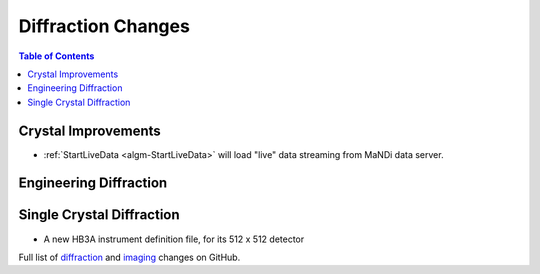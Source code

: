 ===================
Diffraction Changes
===================

.. contents:: Table of Contents
   :local:

Crystal Improvements
--------------------
- :ref:`StartLiveData <algm-StartLiveData>` will load "live"
  data streaming from MaNDi data server.

Engineering Diffraction
-----------------------

Single Crystal Diffraction
--------------------------

- A new HB3A instrument definition file, for its 512 x 512 detector

Full list of `diffraction <https://github.com/mantidproject/mantid/issues?q=is%3Aclosed+milestone%3A%22Release+3.10%22+label%3A%22Component%3A+Diffraction%22>`_
and
`imaging <https://github.com/mantidproject/mantid/issues?q=is%3Aclosed+milestone%3A%22Release+3.10%22+label%3A%22Component%3A+Imaging%22>`_ changes on GitHub.
